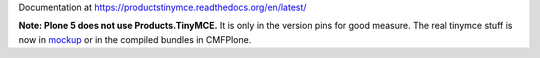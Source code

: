 Documentation at https://productstinymce.readthedocs.org/en/latest/

**Note: Plone 5 does not use Products.TinyMCE.** It is only in the version pins for good measure.
The real tinymce stuff is now in `mockup <https://github.com/plone/mockup>`_ or in the compiled bundles in CMFPlone.
